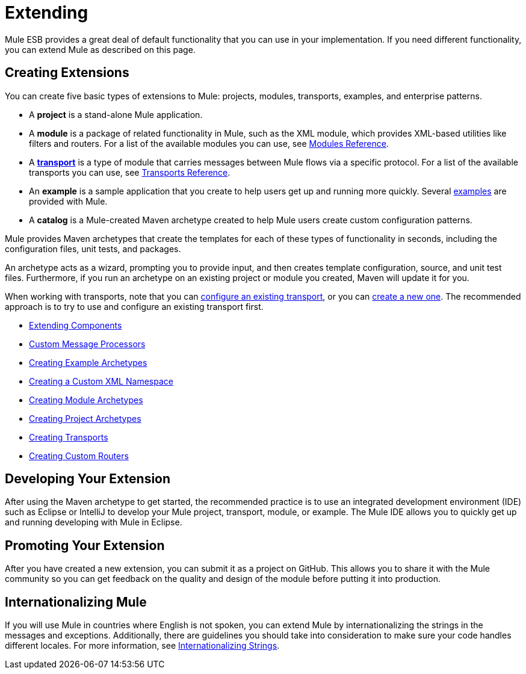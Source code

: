 = Extending
:keywords: customize, extend comopnents, custom

Mule ESB provides a great deal of default functionality that you can use in your implementation. If you need different functionality, you can extend Mule as described on this page.

== Creating Extensions

You can create five basic types of extensions to Mule: projects, modules, transports, examples, and enterprise patterns.

* A *project* is a stand-alone Mule application.

* A *module* is a package of related functionality in Mule, such as the XML module, which provides XML-based utilities like filters and routers. For a list of the available modules you can use, see link:/mule\-user\-guide/v/3\.6/modules-reference[Modules Reference].

* A *link:/mule\-user\-guide/v/3\.6/connecting-using-transports[transport]* is a type of module that carries messages between Mule flows via a specific protocol. For a list of the available transports you can use, see link:/mule\-user\-guide/v/3\.6/transports-reference[Transports Reference].

* An *example* is a sample application that you create to help users get up and running more quickly. Several link:https://docs.mulesoft.com/anypoint-exchange[examples] are provided with Mule.

* A *catalog* is a Mule-created Maven archetype created to help Mule users create custom configuration patterns.

Mule provides Maven archetypes that create the templates for each of these types of functionality in seconds, including the configuration files, unit tests, and packages.

An archetype acts as a wizard, prompting you to provide input, and then creates template configuration, source, and unit test files. Furthermore, if you run an archetype on an existing project or module you created, Maven will update it for you.

When working with transports, note that you can link:/mule\-user\-guide/v/3\.6/configuring-a-transport[configure an existing transport], or you can link:/mule\-user\-guide/v/3\.6/creating-transports[create a new one]. The recommended approach is to try to use and configure an existing transport first.

* link:/mule\-user\-guide/v/3\.6/extending-components[Extending Components]
* link:/mule\-user\-guide/v/3\.6/custom-message-processors[Custom Message Processors]
* link:/mule\-user\-guide/v/3\.6/creating-example-archetypes[Creating Example Archetypes]
* link:/mule\-user\-guide/v/3\.6/creating-a-custom-xml-namespace[Creating a Custom XML Namespace]
* link:/mule\-user\-guide/v/3\.6/creating-module-archetypes[Creating Module Archetypes]
* link:/mule\-user\-guide/v/3\.6/creating-project-archetypes[Creating Project Archetypes]
* link:/mule\-user\-guide/v/3\.6/creating-transports[Creating Transports]
* link:/mule\-user\-guide/v/3\.6/creating-custom-routers[Creating Custom Routers]

== Developing Your Extension

After using the Maven archetype to get started, the recommended practice is to use an integrated development environment (IDE) such as Eclipse or IntelliJ to develop your Mule project, transport, module, or example. The Mule IDE allows you to quickly get up and running developing with Mule in Eclipse. 

== Promoting Your Extension

After you have created a new extension, you can submit it as a project on GitHub. This allows you to share it with the Mule community so you can get feedback on the quality and design of the module before putting it into production. 

== Internationalizing Mule

If you will use Mule in countries where English is not spoken, you can extend Mule by internationalizing the strings in the messages and exceptions. Additionally, there are guidelines you should take into consideration to make sure your code handles different locales. For more information, see link:/mule\-user\-guide/v/3\.6/internationalizing-strings[Internationalizing Strings].
